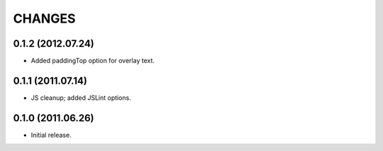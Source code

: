 CHANGES
=======

0.1.2 (2012.07.24)
------------------

* Added paddingTop option for overlay text.

0.1.1 (2011.07.14)
------------------

* JS cleanup; added JSLint options.

0.1.0 (2011.06.26)
------------------

* Initial release.

